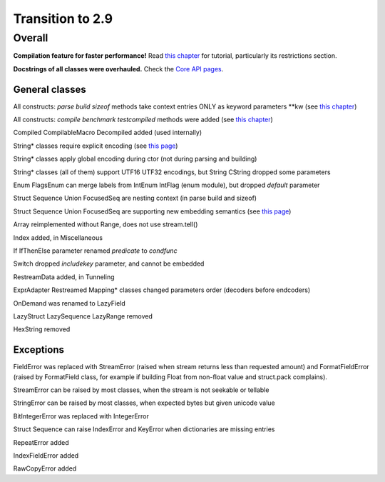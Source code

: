=================
Transition to 2.9
=================

Overall
=======

**Compilation feature for faster performance!** Read `this chapter <https://construct.readthedocs.io/en/latest/compilation.html>`_ for tutorial, particularly its restrictions section.

**Docstrings of all classes were overhauled.** Check the `Core API pages <https://construct.readthedocs.io/en/latest/index.html#api-reference>`_.


General classes
-----------------

All constructs: `parse build sizeof` methods take context entries ONLY as keyword parameters \*\*kw (see `this chapter <https://construct.readthedocs.io/en/latest/meta.html>`_)

All constructs: `compile benchmark testcompiled` methods were added (see `this chapter <https://construct.readthedocs.io/en/latest/compilation.html#compiling-schemas>`_)

Compiled CompilableMacro Decompiled added (used internally)

String* classes require explicit encoding (see `this page <https://construct.readthedocs.io/en/latest/advanced.html#strings>`_)

String* classes apply global encoding during ctor (not during parsing and building)

String* classes (all of them) support UTF16 UTF32 encodings, but String CString dropped some parameters

Enum FlagsEnum can merge labels from IntEnum IntFlag (enum module), but dropped `default` parameter

Struct Sequence Union FocusedSeq are nesting context (in parse build and sizeof)

Struct Sequence Union FocusedSeq are supporting new embedding semantics (see `this page <https://construct.readthedocs.io/en/latest/meta.html#nesting-and-embedding>`_)

Array reimplemented without Range, does not use stream.tell()

Index added, in Miscellaneous

If IfThenElse parameter renamed `predicate` to `condfunc`

Switch dropped `includekey` parameter, and cannot be embedded

RestreamData added, in Tunneling

ExprAdapter Restreamed Mapping* classes changed parameters order (decoders before endcoders)

OnDemand was renamed to LazyField

LazyStruct LazySequence LazyRange removed

HexString removed


Exceptions
-------------

FieldError was replaced with StreamError (raised when stream returns less than requested amount) and FormatFieldError (raised by FormatField class, for example if building Float from non-float value and struct.pack complains).

StreamError can be raised by most classes, when the stream is not seekable or tellable

StringError can be raised by most classes, when expected bytes but given unicode value

BitIntegerError was replaced with IntegerError

Struct Sequence can raise IndexError and KeyError when dictionaries are missing entries

RepeatError added

IndexFieldError added

RawCopyError added

